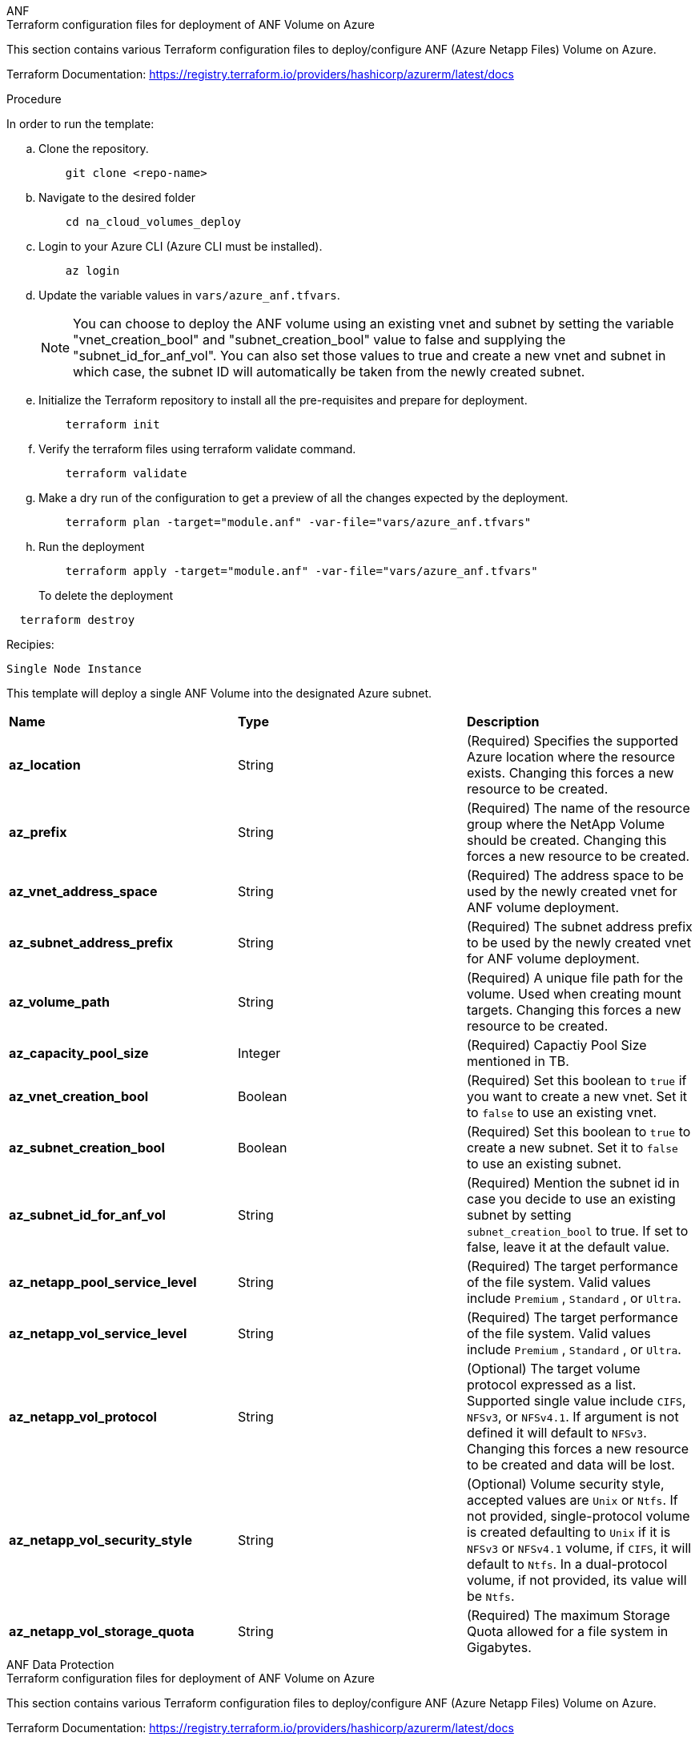 [role="tabbed-block"]
=====
.ANF
--


.Terraform configuration files for deployment of ANF Volume on Azure

This section contains various Terraform configuration files to deploy/configure ANF (Azure Netapp Files) Volume on Azure.

Terraform Documentation: https://registry.terraform.io/providers/hashicorp/azurerm/latest/docs




.Procedure
In order to run the template:

.. Clone the repository.
+
----
    git clone <repo-name>
----
.. Navigate to the desired folder
+
----   
    cd na_cloud_volumes_deploy
----
.. Login to your Azure CLI (Azure CLI must be installed).
+
----   
    az login
----
.. Update the variable values in `vars/azure_anf.tfvars`.  
+
NOTE: You can choose to deploy the ANF volume using an existing vnet and subnet by setting the variable "vnet_creation_bool" and "subnet_creation_bool" value to false and supplying the "subnet_id_for_anf_vol". You can also set those values to true and create a new vnet and subnet in which case, the subnet ID will automatically be taken from the newly created subnet.


.. Initialize the Terraform repository to install all the pre-requisites and prepare for deployment.
+
----   
    terraform init
----
.. Verify the terraform files using terraform validate command.
+
----   
    terraform validate
----
.. Make a dry run of the configuration to get a preview of all the changes expected by the deployment.
+
----   
    terraform plan -target="module.anf" -var-file="vars/azure_anf.tfvars"
----
.. Run the deployment
+
----   
    terraform apply -target="module.anf" -var-file="vars/azure_anf.tfvars"
----
To delete the deployment
----
  terraform destroy
----

.Recipies:

`Single Node Instance`

This template will deploy a single ANF Volume into the designated Azure subnet.

|===
| *Name* | *Type* | *Description*
| *az_location* | String | (Required) Specifies the supported Azure location where the resource exists. Changing this forces a new resource to be created. 
| *az_prefix* | String | (Required) The name of the resource group where the NetApp Volume should be created. Changing this forces a new resource to be created. 
| *az_vnet_address_space* | String | (Required) The address space to be used by the newly created vnet for ANF volume deployment. 
| *az_subnet_address_prefix* | String | (Required) The subnet address prefix to be used by the newly created vnet for ANF volume deployment. 
| *az_volume_path* | String | (Required) A unique file path for the volume. Used when creating mount targets. Changing this forces a new resource to be created. 
| *az_capacity_pool_size* | Integer | (Required) Capactiy Pool Size mentioned in TB. 
| *az_vnet_creation_bool* | Boolean | (Required) Set this boolean to `true` if you want to create a new vnet. Set it to `false` to use an existing vnet. 
| *az_subnet_creation_bool* | Boolean | (Required) Set this boolean to `true` to create a new subnet. Set it to `false` to use an existing subnet. 
| *az_subnet_id_for_anf_vol* | String | (Required) Mention the subnet id in case you decide to use an existing subnet by setting `subnet_creation_bool` to true. If set to false, leave it at the default value. 
| *az_netapp_pool_service_level* | String | (Required) The target performance of the file system. Valid values include `Premium` , `Standard` , or `Ultra`. 
| *az_netapp_vol_service_level* | String | (Required) The target performance of the file system. Valid values include `Premium` , `Standard` , or `Ultra`. 
| *az_netapp_vol_protocol* | String | (Optional) The target volume protocol expressed as a list. Supported single value include `CIFS`, `NFSv3`, or `NFSv4.1`. If argument is not defined it will default to `NFSv3`. Changing this forces a new resource to be created and data will be lost. 
| *az_netapp_vol_security_style* | String | (Optional) Volume security style, accepted values are `Unix` or `Ntfs`. If not provided, single-protocol volume is created defaulting to `Unix` if it is `NFSv3` or `NFSv4.1` volume, if `CIFS`, it will default to `Ntfs`. In a dual-protocol volume, if not provided, its value will be `Ntfs`. 
| *az_netapp_vol_storage_quota* | String | (Required) The maximum Storage Quota allowed for a file system in Gigabytes. 
|===

--
.ANF Data Protection
--

.Terraform configuration files for deployment of ANF Volume on Azure

This section contains various Terraform configuration files to deploy/configure ANF (Azure Netapp Files) Volume on Azure.

Terraform Documentation: https://registry.terraform.io/providers/hashicorp/azurerm/latest/docs


.Procedure
In order to run the template:

.. Clone the repository.
+
----   
    git clone <repo-name>
----
.. Navigate to the desired folder
+
----   
    cd na_cloud_volumes_deploy
----
.. Login to your Azure CLI (Azure CLI must be installed).
+
----   
    az login
----
.. Update the variable values in `vars/azure_anf_data_protection.tfvars`.
+
NOTE: You can choose to deploy the ANF volume using an existing vnet and subnet by setting the variable "vnet_creation_bool" and "subnet_creation_bool" value to false and supplying the "subnet_id_for_anf_vol". You can also set those values to true and create a new vnet and subnet in which case, the subnet ID will automatically be taken from the newly created subnet.


.. Initialize the Terraform repository to install all the pre-requisites and prepare for deployment.
+
----   
    terraform init
----
.. Verify the terraform files using terraform validate command.
+
----   
    terraform validate
----
.. Make a dry run of the configuration to get a preview of all the changes expected by the deployment.
+
----   
    terraform plan -target="module.anf_data_protection" -var-file="vars/azure_anf_data_protection.tfvars"
----
.. Run the deployment
+
----   
    terraform apply -target="module.anf_data_protection" -var-file="vars/azure_anf_data_protection.tfvars
----
To delete the deployment
----
  terraform destroy
----

.Recipies:

`ANF Data Protection`

This template will deploy a single ANF Volume with data protection enabled into the designated Azure subnet.

|===
| *Name* | *Type* | *Description*
| *az_location* | String | (Required) Specifies the supported Azure location where the resource exists. Changing this forces a new resource to be created. 
| *az_alt_location* | String | (Required) The Azure location where the secondary volume will be created
| *az_prefix* | String | (Required) The name of the resource group where the NetApp Volume should be created. Changing this forces a new resource to be created. 
| *az_vnet_primary_address_space* | String | (Required) The address space to be used by the newly created vnet for ANF primary volume deployment. 
| *az_vnet_secondary_address_space* | String | (Required) The address space to be used by the newly created vnet for ANF secondary volume deployment. 
| *az_subnet_primary_address_prefix* | String | (Required) The subnet address prefix to be used by the newly created vnet for ANF primary volume deployment. 
| *az_subnet_secondary_address_prefix* | String | (Required) The subnet address prefix to be used by the newly created vnet for ANF secondary volume deployment. 
| *az_volume_path_primary* | String | (Required) A unique file path for the primary volume. Used when creating mount targets. Changing this forces a new resource to be created. 
| *az_volume_path_secondary* | String | (Required) A unique file path for the secondary volume. Used when creating mount targets. Changing this forces a new resource to be created. 
| *az_capacity_pool_size_primary* | Integer | (Required) Capactiy Pool Size mentioned in TB. 
| *az_capacity_pool_size_secondary* | Integer | (Required) Capactiy Pool Size mentioned in TB. 
| *az_vnet_primary_creation_bool* | Boolean | (Required) Set this boolean to `true` if you want to create a new vnet for primary volume. Set it to `false` to use an existing vnet. 
| *az_vnet_secondary_creation_bool* | Boolean | (Required) Set this boolean to `true` if you want to create a new vnet for secondary volume. Set it to `false` to use an existing vnet. 
| *az_subnet_primary_creation_bool* | Boolean | (Required) Set this boolean to `true` to create a new subnet for primary volume. Set it to `false` to use an existing subnet. 
| *az_subnet_secondary_creation_bool* | Boolean | (Required) Set this boolean to `true` to create a new subnet for secondary volume. Set it to `false` to use an existing subnet. 
| *az_primary_subnet_id_for_anf_vol* | String | (Required) Mention the subnet id in case you decide to use an existing subnet by setting `subnet_primary_creation_bool` to true. If set to false, leave it at the default value.
| *az_secondary_subnet_id_for_anf_vol* | String | (Required) Mention the subnet id in case you decide to use an existing subnet by setting `subnet_secondary_creation_bool` to true. If set to false, leave it at the default value. 
| *az_netapp_pool_service_level_primary* | String | (Required) The target performance of the file system. Valid values include `Premium` , `Standard` , or `Ultra`. 
| *az_netapp_pool_service_level_secondary* | String | (Required) The target performance of the file system. Valid values include `Premium` , `Standard` , or `Ultra`. 
| *az_netapp_vol_service_level_primary* | String | (Required) The target performance of the file system. Valid values include `Premium` , `Standard` , or `Ultra`. 
| *az_netapp_vol_service_level_secondary* | String | (Required) The target performance of the file system. Valid values include `Premium` , `Standard` , or `Ultra`. 
| *az_netapp_vol_protocol_primary* | String | (Optional) The target volume protocol expressed as a list. Supported single value include `CIFS`, `NFSv3`, or `NFSv4.1`. If argument is not defined it will default to `NFSv3`. Changing this forces a new resource to be created and data will be lost. 
| *az_netapp_vol_protocol_secondary* | String | (Optional) The target volume protocol expressed as a list. Supported single value include `CIFS`, `NFSv3`, or `NFSv4.1`. If argument is not defined it will default to `NFSv3`. Changing this forces a new resource to be created and data will be lost. 
| *az_netapp_vol_storage_quota_primary* | String | (Required) The maximum Storage Quota allowed for a file system in Gigabytes. 
| *az_netapp_vol_storage_quota_secondary* | String | (Required) The maximum Storage Quota allowed for a file system in Gigabytes. 
| *az_dp_replication_frequency* | String | (Required) Replication frequency, supported values are `10minutes`, `hourly`, `daily`, values are case sensitive. 
|===

--
.ANF Dual Protocol
--

.Terraform configuration files for deployment of ANF Volume on Azure

This section contains various Terraform configuration files to deploy/configure ANF (Azure Netapp Files) Volume on Azure.

Terraform Documentation: https://registry.terraform.io/providers/hashicorp/azurerm/latest/docs




.Procedure
In order to run the template:

.. Clone the repository.
+
----   
    git clone <repo-name>
----
.. Navigate to the desired folder
+
----   
    cd na_cloud_volumes_deploy
----
.. Login to your Azure CLI (Azure CLI must be installed).
+
----   
    az login
----
.. Update the variable values in `vars/azure_anf_dual_protocol.tfvars`.
+
NOTE: You can choose to deploy the ANF volume using an existing vnet and subnet by setting the variable "vnet_creation_bool" and "subnet_creation_bool" value to false and supplying the "subnet_id_for_anf_vol". You can also set those values to true and create a new vnet and subnet in which case, the subnet ID will automatically be taken from the newly created subnet.


.. Initialize the Terraform repository to install all the pre-requisites and prepare for deployment.
+
----   
    terraform init
----
.. Verify the terraform files using terraform validate command.
+
----   
    terraform validate
----
.. Make a dry run of the configuration to get a preview of all the changes expected by the deployment.
+
----   
    terraform plan -target="module.anf_dual_protocol" -var-file="vars/azure_anf_dual_protocol.tfvars"
----
.. Run the deployment
+
----   
    terraform apply -target="module.anf_dual_protocol" -var-file="vars/azure_anf_dual_protocol.tfvars"
----
To delete the deployment
----
  terraform destroy
----

.Recipies:

`Single Node Instance`

This template will deploy a single ANF Volume with dual protocol enabled into the designated Azure subnet.

|===
| *Name* | *Type* | *Description*
| *az_location* | String | (Required) Specifies the supported Azure location where the resource exists. Changing this forces a new resource to be created. 
| *az_prefix* | String | (Required) The name of the resource group where the NetApp Volume should be created. Changing this forces a new resource to be created. 
| *az_vnet_address_space* | String | (Required) The address space to be used by the newly created vnet for ANF volume deployment. 
| *az_subnet_address_prefix* | String | (Required) The subnet address prefix to be used by the newly created vnet for ANF volume deployment. 
| *az_volume_path* | String | (Required) A unique file path for the volume. Used when creating mount targets. Changing this forces a new resource to be created. 
| *az_capacity_pool_size* | Integer | (Required) Capactiy Pool Size mentioned in TB. 
| *az_vnet_creation_bool* | Boolean | (Required) Set this boolean to `true` if you want to create a new vnet. Set it to `false` to use an existing vnet. 
| *az_subnet_creation_bool* | Boolean | (Required) Set this boolean to `true` to create a new subnet. Set it to `false` to use an existing subnet. 
| *az_subnet_id_for_anf_vol* | String | (Required) Mention the subnet id in case you decide to use an existing subnet by setting `subnet_creation_bool` to true. If set to false, leave it at the default value. 
| *az_netapp_pool_service_level* | String | (Required) The target performance of the file system. Valid values include `Premium` , `Standard` , or `Ultra`. 
| *az_netapp_vol_service_level* | String | (Required) The target performance of the file system. Valid values include `Premium` , `Standard` , or `Ultra`. 
| *az_netapp_vol_protocol1* | String | (Required) The target volume protocol expressed as a list. Supported single value include `CIFS`, `NFSv3`, or `NFSv4.1`. If argument is not defined it will default to `NFSv3`. Changing this forces a new resource to be created and data will be lost. 
| *az_netapp_vol_protocol2* | String | (Required) The target volume protocol expressed as a list. Supported single value include `CIFS`, `NFSv3`, or `NFSv4.1`. If argument is not defined it will default to `NFSv3`. Changing this forces a new resource to be created and data will be lost. 
| *az_netapp_vol_storage_quota* | String | (Required) The maximum Storage Quota allowed for a file system in Gigabytes. 
| *az_smb_server_username* | String | (Required) Username to create ActiveDirectory object. 
| *az_smb_server_password* | String | (Required) User Password to create ActiveDirectory object. 
| *az_smb_server_name* | String | (Required) Server Name to create ActiveDirectory object. 
| *az_smb_dns_servers* | String | (Required) DNS Server IP to create ActiveDirectory object. 
|===

--
.ANF Volume From Snapshot
--

.Terraform configuration files for deployment of ANF Volume on Azure

This section contains various Terraform configuration files to deploy/configure ANF (Azure Netapp Files) Volume on Azure.

Terraform Documentation: https://registry.terraform.io/providers/hashicorp/azurerm/latest/docs




.Procedure
In order to run the template:

.. Clone the repository.
+
----   
    git clone <repo-name>
----
.. Navigate to the desired folder
+
----   
    cd na_cloud_volumes_deploy``
----
.. Login to your Azure CLI (Azure CLI must be installed).
+
----   
    az login
----
.. Update the variable values in `vars/azure_anf_volume_from_snapshot.tfvars`. 

NOTE: You can choose to deploy the ANF volume using an existing vnet and subnet by setting the variable "vnet_creation_bool" and "subnet_creation_bool" value to false and supplying the "subnet_id_for_anf_vol". You can also set those values to true and create a new vnet and subnet in which case, the subnet ID will automatically be taken from the newly created subnet.


.. Initialize the Terraform repository to install all the pre-requisites and prepare for deployment.
+
----   
    terraform init
----
.. Verify the terraform files using terraform validate command.
+
----   
    terraform validate
----
.. Make a dry run of the configuration to get a preview of all the changes expected by the deployment.
+
----   
    terraform plan -target="module.anf_volume_from_snapshot" -var-file="vars/azure_anf_volume_from_snapshot.tfvars"
----
.. Run the deployment
+
----   
    terraform apply -target="module.anf_volume_from_snapshot" -var-file="vars/azure_anf_volume_from_snapshot.tfvars"
----
To delete the deployment
----
  terraform destory
----

.Recipies:

`Single Node Instance`

This template will deploy a single ANF Volume using snapshot into the designated Azure subnet.

|===
| *Name* | *Type* | *Description*
| *az_location* | String | (Required) Specifies the supported Azure location where the resource exists. Changing this forces a new resource to be created. |
| *az_prefix* | String | (Required) The name of the resource group where the NetApp Volume should be created. Changing this forces a new resource to be created. |
| *az_vnet_address_space* | String | (Required) The address space to be used by the newly created vnet for ANF volume deployment. |
| *az_subnet_address_prefix* | String | (Required) The subnet address prefix to be used by the newly created vnet for ANF volume deployment. |
| *az_volume_path* | String | (Required) A unique file path for the volume. Used when creating mount targets. Changing this forces a new resource to be created. |
| *az_capacity_pool_size* | Integer | (Required) Capactiy Pool Size mentioned in TB. |
| *az_vnet_creation_bool* | Boolean | (Required) Set this boolean to `true` if you want to create a new vnet. Set it to `false` to use an existing vnet. |
| *az_subnet_creation_bool* | Boolean | (Required) Set this boolean to `true` to create a new subnet. Set it to `false` to use an existing subnet. |
| *az_subnet_id_for_anf_vol* | String | (Required) Mention the subnet id in case you decide to use an existing subnet by setting `subnet_creation_bool` to true. If set to false, leave it at the default value. |
| *az_netapp_pool_service_level* | String | (Required) The target performance of the file system. Valid values include `Premium` , `Standard` , or `Ultra`. |
| *az_netapp_vol_service_level* | String | (Required) The target performance of the file system. Valid values include `Premium` , `Standard` , or `Ultra`. |
| *az_netapp_vol_protocol* | String | (Optional) The target volume protocol expressed as a list. Supported single value include `CIFS`, `NFSv3`, or `NFSv4.1`. If argument is not defined it will default to `NFSv3`. Changing this forces a new resource to be created and data will be lost. |
| *az_netapp_vol_storage_quota* | String | (Required) The maximum Storage Quota allowed for a file system in Gigabytes. |
| *az_snapshot_id* | String | (Required) Snapshot ID using which new ANF volume will be created. |
|===

--
.CVO Single Node Deployment
--

.Terraform configuration files for deployment of ANF Volume on Azure

This section contains various Terraform configuration files to deploy/configure ANF (Azure Netapp Files) Volume on Azure.

Terraform Documentation: https://registry.terraform.io/providers/NetApp/netapp-cloudmanager/latest/docs




.Procedure
In order to run the template:

.. Clone the repository.
+
----   
    git clone <repo-name>
----
.. Navigate to the desired folder
+
----   
    cd na_cloud_volumes_deploy
----
.. Login to your Azure CLI (Azure CLI must be installed).
+
----    
    az login
----
.. Update the variables in `vars\azure_cvo_single_node_deployment.tfvars`.   

.. Initialize the Terraform repository to install all the pre-requisites and prepare for deployment.
+
----   
    terraform init
----
.. Verify the terraform files using terraform validate command.
+
----   
    terraform validate
----
.. Make a dry run of the configuration to get a preview of all the changes expected by the deployment.
+
----   
    terraform plan -target="module.az_cvo_single_node_deployment" -var-file="vars\azure_cvo_single_node_deployment.tfvars"
----
.. Run the deployment
+
----   
    terraform apply -target="module.az_cvo_single_node_deployment" -var-file="vars\azure_cvo_single_node_deployment.tfvars"
----
To delete the deployment
----
  terraform destroy
----

.Recipies: 

`Single Node Instance`

This template will deploy a single node Cloud Volumes ONTAP (CVO) into the designated Azure subnet. 

|===
| *Name* | *Type* | *Description*
| *refresh_token* | String | (Required) The refresh token of NetApp cloud manager. This can be generated from netapp Cloud Central. 
| *az_connector_name* | String | (Required) The name of the Cloud Manager Connector. 
| *az_connector_location* | String | (Required) The location where the Cloud Manager Connector will be created. 
| *az_connector_subscription_id* | String | (Required) The ID of the Azure subscription. 
| *az_connector_company* | String | (Required) The name of the company of the user. 
| *az_connector_resource_group* | Integer | (Required) The resource group in Azure where the resources will be created. 
| *az_connector_subnet_id* | String | (Required) The name of the subnet for the virtual machine. 
| *az_connector_vnet_id* | String | (Required) The name of the virtual network. 
| *az_connector_network_security_group_name* | String | (Required) The name of the security group for the instance. 
| *az_connector_associate_public_ip_address* | String | (Required) Indicates whether to associate the public IP address to the virtual machine. 
| *az_connector_account_id* | String | (Required) The NetApp account ID that the Connector will be associated with. If not provided, Cloud Manager uses the first account. If no account exists, Cloud Manager creates a new account. You can find the account ID in the account tab of Cloud Manager at https://cloudmanager.netapp.com. 
| *az_connector_admin_password* | String | (Required) The password for the Connector.
| *az_connector_admin_username* | String | (Required) The user name for the Connector. 
| *az_cvo_name* | String | (Required) The name of the Cloud Volumes ONTAP working environment. 
| *az_cvo_location* | String | (Required) TThe location where the working environment will be created. 
| *az_cvo_subnet_id* | String | (Required) TThe name of the subnet for the Cloud Volumes ONTAP system. 
| *az_cvo_vnet_id* | String | (Required) TThe name of the virtual network. 
| *az_cvo_vnet_resource_group* | String | (Required) The resource group in Azure associated to the virtual network. 
| *az_cvo_data_encryption_type* | String | (Required) The type of encryption to use for the working environment: [`AZURE`, `NONE`]. The default is `AZURE`. 
| *az_cvo_storage_type* | String | (Required) The type of storage for the first data aggregate: [`Premium_LRS`, `Standard_LRS`, `StandardSSD_LRS`]. The default is `Premium_LRS` 
| *az_cvo_svm_password* | String | (Required) The admin password for Cloud Volumes ONTAP. 
| *az_cvo_workspace_id* | String | (Required) The ID of the Cloud Manager workspace where you want to deploy Cloud Volumes ONTAP. If not provided, Cloud Manager uses the first workspace. You can find the ID from the Workspace tab on https://cloudmanager.netapp.com. 
| *az_cvo_capacity_tier* | String | (Required) Whether to enable data tiering for the first data aggregate: [`Blob`, `NONE`]. The default is `BLOB`. 
| *az_cvo_writing_speed_state* | String | (Required) The write speed setting for Cloud Volumes ONTAP: [`NORMAL` , `HIGH`]. The default is `NORMAL`. This argument is not relevant for HA pairs. 
| *az_cvo_ontap_version* | String | (Required) The required ONTAP version. Ignored if 'use_latest_version' is set to true. The default is to use the latest version. 
| *az_cvo_instance_type* | String | (Required) The type of instance to use, which depends on the license type you chose: Explore:[`Standard_DS3_v2`], Standard:[`Standard_DS4_v2,Standard_DS13_v2,Standard_L8s_v2`], Premium:[`Standard_DS5_v2`,`Standard_DS14_v2`], BYOL: all instance types defined for PayGo. For more supported instance types, refer to Cloud Volumes ONTAP Release Notes. The default is `Standard_DS4_v2` . 
| *az_cvo_license_type* | String | (Required) The type of license to be use. For single node: [`azure-cot-explore-paygo`, `azure-cot-standard-paygo`, `azure-cot-premium-paygo`, `azure-cot-premium-byol`, `capacity-paygo`]. For HA: [`azure-ha-cot-standard-paygo`, `azure-ha-cot-premium-paygo`, `azure-ha-cot-premium-byol`, `ha-capacity-paygo`]. The default is `azure-cot-standard-paygo`. Use `capacity-paygo` or `ha-capacity-paygo` for HA on selecting Bring Your Own License type Capacity-Based or Freemium. Use `azure-cot-premium-byol` or `azure-ha-cot-premium-byol` for HA on selecting Bring Your Own License type Node-Based. 
| *az_cvo_nss_account* | String | (Required) he NetApp Support Site account ID to use with this Cloud Volumes ONTAP system. If the license type is BYOL and an NSS account isn't provided, Cloud Manager tries to use the first existing NSS account. 
| *az_tenant_id* | String | (Required) Tenant ID of the application/service principal registered in Azure. 
| *az_application_id* | String | (Required) Application ID of the application/service principal registered in Azure. 
| *az_application_key* | String | (Required) The Application Key of the application/service principal registered in Azure. 
|===

--
.CVO HA Deployment
--

.Terraform configuration files for deployment of ANF Volume on Azure

This section contains various Terraform configuration files to deploy/configure ANF (Azure Netapp Files) Volume on Azure.

Terraform Documentation: https://registry.terraform.io/providers/NetApp/netapp-cloudmanager/latest/docs




.Procedure
In order to run the template:

.. Clone the repository.
+
----   
    git clone <repo-name>
----
.. Navigate to the desired folder
+
----   
    cd na_cloud_volumes_deploy
----
.. Login to your Azure CLI (Azure CLI must be installed). 
+
----   
    az login
----
.. Update the variables in `vars\azure_cvo_ha_deployment.tfvars`. 

.. Initialize the Terraform repository to install all the pre-requisites and prepare for deployment.
+
----   
    terraform init
----
.. Verify the terraform files using terraform validate command.
+
----   
    terraform validate
---- 
.. Make a dry run of the configuration to get a preview of all the changes expected by the deployment.
+
----   
    terraform plan -target="module.az_cvo_ha_deployment" -var-file="vars\azure_cvo_ha_deployment.tfvars"
---- 
.. Run the deployment
+
----   
    terraform apply -target="module.az_cvo_ha_deployment" -var-file="vars\azure_cvo_ha_deployment.tfvars"
----
To delete the deployment
----
  terraform destroy
----

.Recipies: 

`HA Pair Instance`

This template will deploy a HA pair Cloud Volumes ONTAP (CVO) into the designated Azure subnet. 

|===
| *Name* | *Type* | *Description*
| *refresh_token* | String | (Required) The refresh token of NetApp cloud manager. This can be generated from netapp Cloud Central. 
| *az_connector_name* | String | (Required) The name of the Cloud Manager Connector. 
| *az_connector_location* | String | (Required) The location where the Cloud Manager Connector will be created. 
| *az_connector_subscription_id* | String | (Required) The ID of the Azure subscription. 
| *az_connector_company* | String | (Required) The name of the company of the user. 
| *az_connector_resource_group* | Integer | (Required) The resource group in Azure where the resources will be created. 
| *az_connector_subnet_id* | String | (Required) The name of the subnet for the virtual machine. 
| *az_connector_vnet_id* | String | (Required) The name of the virtual network. 
| *az_connector_network_security_group_name* | String | (Required) The name of the security group for the instance. 
| *az_connector_associate_public_ip_address* | String | (Required) Indicates whether to associate the public IP address to the virtual machine. 
| *az_connector_account_id* | String | (Required) The NetApp account ID that the Connector will be associated with. If not provided, Cloud Manager uses the first account. If no account exists, Cloud Manager creates a new account. You can find the account ID in the account tab of Cloud Manager at https://cloudmanager.netapp.com. 
| *az_connector_admin_password* | String | (Required) The password for the Connector. 
| *az_connector_admin_username* | String | (Required) The user name for the Connector. 
| *az_cvo_name* | String | (Required) The name of the Cloud Volumes ONTAP working environment.
| *az_cvo_location* | String | (Required) TThe location where the working environment will be created. 
| *az_cvo_subnet_id* | String | (Required) TThe name of the subnet for the Cloud Volumes ONTAP system. 
| *az_cvo_vnet_id* | String | (Required) TThe name of the virtual network. 
| *az_cvo_vnet_resource_group* | String | (Required) The resource group in Azure associated to the virtual network. 
| *az_cvo_data_encryption_type* | String | (Required) The type of encryption to use for the working environment: [`AZURE`, `NONE`]. The default is `AZURE`. 
| *az_cvo_storage_type* | String | (Required) The type of storage for the first data aggregate: [`Premium_LRS`, `Standard_LRS`, `StandardSSD_LRS`]. The default is `Premium_LRS` 
| *az_cvo_svm_password* | String | (Required) The admin password for Cloud Volumes ONTAP. 
| *az_cvo_workspace_id* | String | (Required) The ID of the Cloud Manager workspace where you want to deploy Cloud Volumes ONTAP. If not provided, Cloud Manager uses the first workspace. You can find the ID from the Workspace tab on https://cloudmanager.netapp.com. 
| *az_cvo_capacity_tier* | String | (Required) Whether to enable data tiering for the first data aggregate: [`Blob`, `NONE`]. The default is `BLOB`. 
| *az_cvo_writing_speed_state* | String | (Required) The write speed setting for Cloud Volumes ONTAP: [`NORMAL` , `HIGH`]. The default is `NORMAL`. This argument is not relevant for HA pairs. 
| *az_cvo_ontap_version* | String | (Required) The required ONTAP version. Ignored if 'use_latest_version' is set to true. The default is to use the latest version. 
| *az_cvo_instance_type* | String | (Required) The type of instance to use, which depends on the license type you chose: Explore:[`Standard_DS3_v2`], Standard:[`Standard_DS4_v2,Standard_DS13_v2,Standard_L8s_v2`], Premium:[`Standard_DS5_v2`,`Standard_DS14_v2`], BYOL: all instance types defined for PayGo. For more supported instance types, refer to Cloud Volumes ONTAP Release Notes. The default is `Standard_DS4_v2` . 
| *az_cvo_license_type* | String | (Required) The type of license to be use. For single node: [`azure-cot-explore-paygo, azure-cot-standard-paygo, azure-cot-premium-paygo, azure-cot-premium-byol, capacity-paygo`]. For HA: [`azure-ha-cot-standard-paygo, azure-ha-cot-premium-paygo, azure-ha-cot-premium-byol, ha-capacity-paygo`]. The default is `azure-cot-standard-paygo`. Use `capacity-paygo` or `ha-capacity-paygo` for HA on selecting Bring Your Own License type Capacity-Based or Freemium. Use `azure-cot-premium-byol` or `azure-ha-cot-premium-byol` for HA on selecting Bring Your Own License type Node-Based. 
| *az_cvo_nss_account* | String | (Required) he NetApp Support Site account ID to use with this Cloud Volumes ONTAP system. If the license type is BYOL and an NSS account isn't provided, Cloud Manager tries to use the first existing NSS account. 
| *az_tenant_id* | String | (Required) Tenant ID of the application/service principal registered in Azure. 
| *az_application_id* | String | (Required) Application ID of the application/service principal registered in Azure. 
| *az_application_key* | String | (Required) The Application Key of the application/service principal registered in Azure. 
|===

--
=====